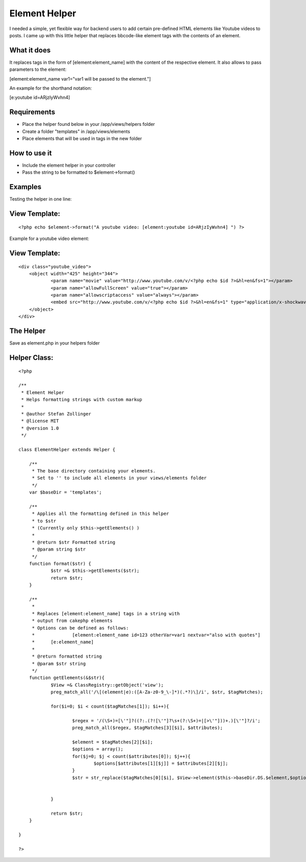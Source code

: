 Element Helper
==============

I needed a simple, yet flexible way for backend users to add certain
pre-defined HTML elements like Youtube videos to posts. I came up with
this little helper that replaces bbcode-like element tags with the
contents of an element.


What it does
````````````

It replaces tags in the form of [element:element_name] with the
content
of the respective element. It also allows to pass parameters to the
element:

[element:element_name var1="var1 will be passed to the element."]

An example for the shorthand notation:

[e:youtube id=ARjzIyWvhn4]



Requirements
````````````

+ Place the helper found below in your /app/views/helpers folder
+ Create a folder "templates" in /app/views/elements
+ Place elements that will be used in tags in the new folder



How to use it
`````````````

+ Include the element helper in your controller
+ Pass the string to be formatted to $element->format()



Examples
````````

Testing the helper in one line:

View Template:
``````````````

::

    
    <?php echo $element->format("A youtube video: [element:youtube id=ARjzIyWvhn4] ") ?>

Example for a youtube video element:

View Template:
``````````````

::

    
    <div class="youtube_video">
    	<object width="425" height="344">
    		<param name="movie" value="http://www.youtube.com/v/<?php echo $id ?>&hl=en&fs=1"></param>
    		<param name="allowFullScreen" value="true"></param>
    		<param name="allowscriptaccess" value="always"></param>
    		<embed src="http://www.youtube.com/v/<?php echo $id ?>&hl=en&fs=1" type="application/x-shockwave-flash" allowscriptaccess="always" allowfullscreen="true" width="425" height="344"></embed>
    	</object>
    </div>



The Helper
``````````

Save as element.php in your helpers folder


Helper Class:
`````````````

::

    <?php 
    
    /**
     * Element Helper
     * Helps formatting strings with custom markup
     * 
     * @author Stefan Zollinger
     * @license MIT
     * @version 1.0
     */
    
    class ElementHelper extends Helper {
    
    	/**
    	 * The base directory containing your elements.
    	 * Set to '' to include all elements in your views/elements folder
    	 */
    	var $baseDir = 'templates';
    	
    	/**
    	 * Applies all the formatting defined in this helper
    	 * to $str
    	 * (Currently only $this->getElements() )
    	 * 
    	 * @return $str Formatted string 
    	 * @param string $str 
    	 */
    	function format($str) {
    		$str =& $this->getElements($str);
    		return $str;
    	}
    	
    	/**
    	 * 
    	 * Replaces [element:element_name] tags in a string with 
    	 * output from cakephp elements
    	 * Options can be defined as follows:
    	 * 		[element:element_name id=123 otherVar=var1 nextvar="also with quotes"]
    	 *  	[e:element_name]
    	 *  
    	 * @return formatted string 
    	 * @param $str string
    	 */
    	function getElements(&$str){
    		$View =& ClassRegistry::getObject('view');		
    		preg_match_all('/\[(element|e):([A-Za-z0-9_\-]*)(.*?)\]/i', $str, $tagMatches);
    		
    		for($i=0; $i < count($tagMatches[1]); $i++){
    			
    			$regex = '/(\S+)=[\'"]?((?:.(?![\'"]?\s+(?:\S+)=|[>\'"]))+.)[\'"]?/i';
    			preg_match_all($regex, $tagMatches[3][$i], $attributes);
    			
    			$element = $tagMatches[2][$i];
    			$options = array();
    			for($j=0; $j < count($attributes[0]); $j++){
    				$options[$attributes[1][$j]] = $attributes[2][$j]; 
    			}
    			$str = str_replace($tagMatches[0][$i], $View->element($this->baseDir.DS.$element,$options), $str);
    			
    			
    		}
    		
    		return $str;
    	}
    	
    }
    
    ?>



.. author:: ping_ch
.. categories:: articles, helpers
.. tags:: markup,elements,formatting,Helpers

